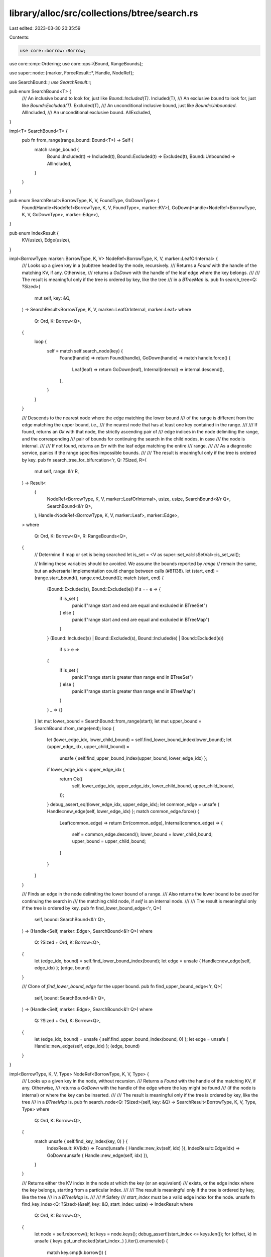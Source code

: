 library/alloc/src/collections/btree/search.rs
=============================================

Last edited: 2023-03-30 20:35:59

Contents:

.. code-block:: rs

    use core::borrow::Borrow;
use core::cmp::Ordering;
use core::ops::{Bound, RangeBounds};

use super::node::{marker, ForceResult::*, Handle, NodeRef};

use SearchBound::*;
use SearchResult::*;

pub enum SearchBound<T> {
    /// An inclusive bound to look for, just like `Bound::Included(T)`.
    Included(T),
    /// An exclusive bound to look for, just like `Bound::Excluded(T)`.
    Excluded(T),
    /// An unconditional inclusive bound, just like `Bound::Unbounded`.
    AllIncluded,
    /// An unconditional exclusive bound.
    AllExcluded,
}

impl<T> SearchBound<T> {
    pub fn from_range(range_bound: Bound<T>) -> Self {
        match range_bound {
            Bound::Included(t) => Included(t),
            Bound::Excluded(t) => Excluded(t),
            Bound::Unbounded => AllIncluded,
        }
    }
}

pub enum SearchResult<BorrowType, K, V, FoundType, GoDownType> {
    Found(Handle<NodeRef<BorrowType, K, V, FoundType>, marker::KV>),
    GoDown(Handle<NodeRef<BorrowType, K, V, GoDownType>, marker::Edge>),
}

pub enum IndexResult {
    KV(usize),
    Edge(usize),
}

impl<BorrowType: marker::BorrowType, K, V> NodeRef<BorrowType, K, V, marker::LeafOrInternal> {
    /// Looks up a given key in a (sub)tree headed by the node, recursively.
    /// Returns a `Found` with the handle of the matching KV, if any. Otherwise,
    /// returns a `GoDown` with the handle of the leaf edge where the key belongs.
    ///
    /// The result is meaningful only if the tree is ordered by key, like the tree
    /// in a `BTreeMap` is.
    pub fn search_tree<Q: ?Sized>(
        mut self,
        key: &Q,
    ) -> SearchResult<BorrowType, K, V, marker::LeafOrInternal, marker::Leaf>
    where
        Q: Ord,
        K: Borrow<Q>,
    {
        loop {
            self = match self.search_node(key) {
                Found(handle) => return Found(handle),
                GoDown(handle) => match handle.force() {
                    Leaf(leaf) => return GoDown(leaf),
                    Internal(internal) => internal.descend(),
                },
            }
        }
    }

    /// Descends to the nearest node where the edge matching the lower bound
    /// of the range is different from the edge matching the upper bound, i.e.,
    /// the nearest node that has at least one key contained in the range.
    ///
    /// If found, returns an `Ok` with that node, the strictly ascending pair of
    /// edge indices in the node delimiting the range, and the corresponding
    /// pair of bounds for continuing the search in the child nodes, in case
    /// the node is internal.
    ///
    /// If not found, returns an `Err` with the leaf edge matching the entire
    /// range.
    ///
    /// As a diagnostic service, panics if the range specifies impossible bounds.
    ///
    /// The result is meaningful only if the tree is ordered by key.
    pub fn search_tree_for_bifurcation<'r, Q: ?Sized, R>(
        mut self,
        range: &'r R,
    ) -> Result<
        (
            NodeRef<BorrowType, K, V, marker::LeafOrInternal>,
            usize,
            usize,
            SearchBound<&'r Q>,
            SearchBound<&'r Q>,
        ),
        Handle<NodeRef<BorrowType, K, V, marker::Leaf>, marker::Edge>,
    >
    where
        Q: Ord,
        K: Borrow<Q>,
        R: RangeBounds<Q>,
    {
        // Determine if map or set is being searched
        let is_set = <V as super::set_val::IsSetVal>::is_set_val();

        // Inlining these variables should be avoided. We assume the bounds reported by `range`
        // remain the same, but an adversarial implementation could change between calls (#81138).
        let (start, end) = (range.start_bound(), range.end_bound());
        match (start, end) {
            (Bound::Excluded(s), Bound::Excluded(e)) if s == e => {
                if is_set {
                    panic!("range start and end are equal and excluded in BTreeSet")
                } else {
                    panic!("range start and end are equal and excluded in BTreeMap")
                }
            }
            (Bound::Included(s) | Bound::Excluded(s), Bound::Included(e) | Bound::Excluded(e))
                if s > e =>
            {
                if is_set {
                    panic!("range start is greater than range end in BTreeSet")
                } else {
                    panic!("range start is greater than range end in BTreeMap")
                }
            }
            _ => {}
        }
        let mut lower_bound = SearchBound::from_range(start);
        let mut upper_bound = SearchBound::from_range(end);
        loop {
            let (lower_edge_idx, lower_child_bound) = self.find_lower_bound_index(lower_bound);
            let (upper_edge_idx, upper_child_bound) =
                unsafe { self.find_upper_bound_index(upper_bound, lower_edge_idx) };
            if lower_edge_idx < upper_edge_idx {
                return Ok((
                    self,
                    lower_edge_idx,
                    upper_edge_idx,
                    lower_child_bound,
                    upper_child_bound,
                ));
            }
            debug_assert_eq!(lower_edge_idx, upper_edge_idx);
            let common_edge = unsafe { Handle::new_edge(self, lower_edge_idx) };
            match common_edge.force() {
                Leaf(common_edge) => return Err(common_edge),
                Internal(common_edge) => {
                    self = common_edge.descend();
                    lower_bound = lower_child_bound;
                    upper_bound = upper_child_bound;
                }
            }
        }
    }

    /// Finds an edge in the node delimiting the lower bound of a range.
    /// Also returns the lower bound to be used for continuing the search in
    /// the matching child node, if `self` is an internal node.
    ///
    /// The result is meaningful only if the tree is ordered by key.
    pub fn find_lower_bound_edge<'r, Q>(
        self,
        bound: SearchBound<&'r Q>,
    ) -> (Handle<Self, marker::Edge>, SearchBound<&'r Q>)
    where
        Q: ?Sized + Ord,
        K: Borrow<Q>,
    {
        let (edge_idx, bound) = self.find_lower_bound_index(bound);
        let edge = unsafe { Handle::new_edge(self, edge_idx) };
        (edge, bound)
    }

    /// Clone of `find_lower_bound_edge` for the upper bound.
    pub fn find_upper_bound_edge<'r, Q>(
        self,
        bound: SearchBound<&'r Q>,
    ) -> (Handle<Self, marker::Edge>, SearchBound<&'r Q>)
    where
        Q: ?Sized + Ord,
        K: Borrow<Q>,
    {
        let (edge_idx, bound) = unsafe { self.find_upper_bound_index(bound, 0) };
        let edge = unsafe { Handle::new_edge(self, edge_idx) };
        (edge, bound)
    }
}

impl<BorrowType, K, V, Type> NodeRef<BorrowType, K, V, Type> {
    /// Looks up a given key in the node, without recursion.
    /// Returns a `Found` with the handle of the matching KV, if any. Otherwise,
    /// returns a `GoDown` with the handle of the edge where the key might be found
    /// (if the node is internal) or where the key can be inserted.
    ///
    /// The result is meaningful only if the tree is ordered by key, like the tree
    /// in a `BTreeMap` is.
    pub fn search_node<Q: ?Sized>(self, key: &Q) -> SearchResult<BorrowType, K, V, Type, Type>
    where
        Q: Ord,
        K: Borrow<Q>,
    {
        match unsafe { self.find_key_index(key, 0) } {
            IndexResult::KV(idx) => Found(unsafe { Handle::new_kv(self, idx) }),
            IndexResult::Edge(idx) => GoDown(unsafe { Handle::new_edge(self, idx) }),
        }
    }

    /// Returns either the KV index in the node at which the key (or an equivalent)
    /// exists, or the edge index where the key belongs, starting from a particular index.
    ///
    /// The result is meaningful only if the tree is ordered by key, like the tree
    /// in a `BTreeMap` is.
    ///
    /// # Safety
    /// `start_index` must be a valid edge index for the node.
    unsafe fn find_key_index<Q: ?Sized>(&self, key: &Q, start_index: usize) -> IndexResult
    where
        Q: Ord,
        K: Borrow<Q>,
    {
        let node = self.reborrow();
        let keys = node.keys();
        debug_assert!(start_index <= keys.len());
        for (offset, k) in unsafe { keys.get_unchecked(start_index..) }.iter().enumerate() {
            match key.cmp(k.borrow()) {
                Ordering::Greater => {}
                Ordering::Equal => return IndexResult::KV(start_index + offset),
                Ordering::Less => return IndexResult::Edge(start_index + offset),
            }
        }
        IndexResult::Edge(keys.len())
    }

    /// Finds an edge index in the node delimiting the lower bound of a range.
    /// Also returns the lower bound to be used for continuing the search in
    /// the matching child node, if `self` is an internal node.
    ///
    /// The result is meaningful only if the tree is ordered by key.
    fn find_lower_bound_index<'r, Q>(
        &self,
        bound: SearchBound<&'r Q>,
    ) -> (usize, SearchBound<&'r Q>)
    where
        Q: ?Sized + Ord,
        K: Borrow<Q>,
    {
        match bound {
            Included(key) => match unsafe { self.find_key_index(key, 0) } {
                IndexResult::KV(idx) => (idx, AllExcluded),
                IndexResult::Edge(idx) => (idx, bound),
            },
            Excluded(key) => match unsafe { self.find_key_index(key, 0) } {
                IndexResult::KV(idx) => (idx + 1, AllIncluded),
                IndexResult::Edge(idx) => (idx, bound),
            },
            AllIncluded => (0, AllIncluded),
            AllExcluded => (self.len(), AllExcluded),
        }
    }

    /// Mirror image of `find_lower_bound_index` for the upper bound,
    /// with an additional parameter to skip part of the key array.
    ///
    /// # Safety
    /// `start_index` must be a valid edge index for the node.
    unsafe fn find_upper_bound_index<'r, Q>(
        &self,
        bound: SearchBound<&'r Q>,
        start_index: usize,
    ) -> (usize, SearchBound<&'r Q>)
    where
        Q: ?Sized + Ord,
        K: Borrow<Q>,
    {
        match bound {
            Included(key) => match unsafe { self.find_key_index(key, start_index) } {
                IndexResult::KV(idx) => (idx + 1, AllExcluded),
                IndexResult::Edge(idx) => (idx, bound),
            },
            Excluded(key) => match unsafe { self.find_key_index(key, start_index) } {
                IndexResult::KV(idx) => (idx, AllIncluded),
                IndexResult::Edge(idx) => (idx, bound),
            },
            AllIncluded => (self.len(), AllIncluded),
            AllExcluded => (start_index, AllExcluded),
        }
    }
}


